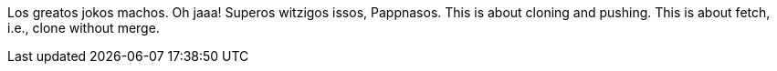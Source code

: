 Los greatos jokos machos. Oh jaaa!
Superos witzigos issos, Pappnasos.
This is about cloning and pushing.
This is about fetch, i.e., clone without merge.
